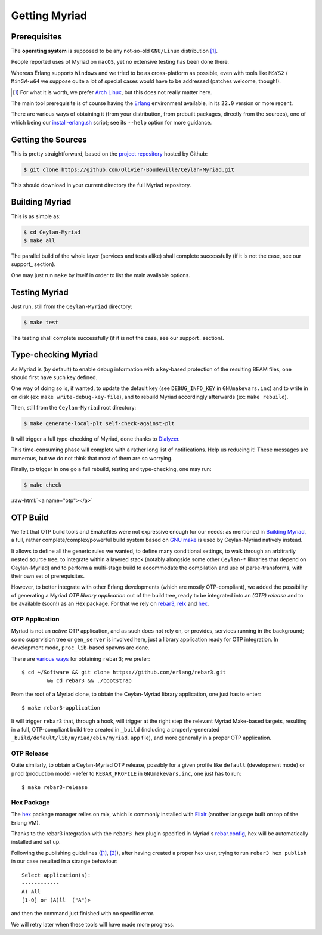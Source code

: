 

--------------
Getting Myriad
--------------

.. _prerequisite:

Prerequisites
=============

The **operating system** is supposed to be any not-so-old ``GNU/Linux`` distribution [#]_.

People reported uses of Myriad on ``macOS``, yet no extensive testing has been done there.

Whereas Erlang supports ``Windows`` and we tried to be as cross-platform as possible, even with tools like ``MSYS2`` / ``MinGW-w64`` we suppose quite a lot of special cases would have to be addressed (patches welcome, though!).

.. [#] For what it is worth, we prefer `Arch Linux <https://www.archlinux.org/>`_, but this does not really matter here.

The main tool prerequisite is of course having the `Erlang <http://erlang.org>`_ environment available, in its ``22.0`` version or more recent.

There are various ways of obtaining it (from your distribution, from prebuilt packages, directly from the sources), one of which being our `install-erlang.sh <https://github.com/Olivier-Boudeville/Ceylan-Myriad/blob/master/conf/install-erlang.sh>`_ script; see its ``--help`` option for more guidance.



Getting the Sources
===================

This is pretty straightforward, based on the `project repository <https://github.com/Olivier-Boudeville/Ceylan-Myriad>`_ hosted by Github:

.. code:: bash

 $ git clone https://github.com/Olivier-Boudeville/Ceylan-Myriad.git

This should download in your current directory the full Myriad repository.



.. _build:

Building Myriad
===============

This is as simple as:

.. code:: bash

 $ cd Ceylan-Myriad
 $ make all


The parallel build of the whole layer (services and tests alike) shall complete successfully (if it is not the case, see our support_ section).

One may just run ``make`` by itself in order to list the main available options.



.. _testing:

Testing Myriad
==============

Just run, still from the ``Ceylan-Myriad`` directory:

.. code:: bash

 $ make test

The testing shall complete successfully (if it is not the case, see our support_ section).



.. _`type-checking`:

Type-checking Myriad
====================

As Myriad is (by default) to enable debug information with a key-based protection of the resulting BEAM files, one should first have such key defined.

One way of doing so is, if wanted, to update the default key (see ``DEBUG_INFO_KEY`` in ``GNUmakevars.inc``) and to write in on disk (ex: ``make write-debug-key-file``), and to rebuild Myriad accordingly afterwards (ex: ``make rebuild``).

Then, still from the ``Ceylan-Myriad`` root directory:

.. code:: bash

 $ make generate-local-plt self-check-against-plt

It will trigger a full type-checking of Myriad, done thanks to `Dialyzer <http://erlang.org/doc/man/dialyzer.html>`_.

This time-consuming phase will complete with a rather long list of notifications. Help us reducing it! These messages are numerous, but we do not think that most of them are so worrying.

Finally, to trigger in one go a full rebuild, testing and type-checking, one may run:

.. code:: bash

 $ make check




:raw-html:`<a name="otp"></a>`

.. _`otp-build`:

OTP Build
=========

We felt that OTP build tools and Emakefiles were not expressive enough for our needs: as mentioned in `Building Myriad`_, a full, rather complete/complex/powerful build system based on `GNU make <https://www.gnu.org/software/make/manual/make.html>`_ is used by Ceylan-Myriad natively instead.

It allows to define all the generic rules we wanted, to define many conditional settings, to walk through an arbitrarily nested source tree, to integrate within a layered stack (notably alongside some other ``Ceylan-*`` libraries that depend on Ceylan-Myriad) and to perform a multi-stage build to accommodate the compilation and use of parse-transforms, with their own set of prerequisites.

However, to better integrate with other Erlang developments (which are mostly OTP-compliant), we added the possibility of generating a Myriad *OTP library application* out of the build tree, ready to be integrated into an *(OTP) release* and to be available (soon!) as an Hex package. For that we rely on `rebar3 <https://www.rebar3.org/>`_, `relx <https://github.com/erlware/relx>`_ and `hex <https://hex.pm/>`_.


OTP Application
---------------

Myriad is not an *active* OTP application, and as such does not rely on, or provides, services running in the background; so no supervision tree or ``gen_server`` is involved here, just a library application ready for OTP integration. In development mode, ``proc_lib``-based spawns are done.

There are `various ways <https://www.rebar3.org/docs/getting-started>`_  for obtaining ``rebar3``; we prefer::

  $ cd ~/Software && git clone https://github.com/erlang/rebar3.git
	  && cd rebar3 && ./bootstrap


From the root of a Myriad clone, to obtain the Ceylan-Myriad library application, one just has to enter::

 $ make rebar3-application

It will trigger ``rebar3`` that, through a hook, will trigger at the right step the relevant Myriad Make-based targets, resulting in a full, OTP-compliant build tree created in ``_build`` (including a properly-generated ``_build/default/lib/myriad/ebin/myriad.app`` file), and more generally in a proper OTP application.


OTP Release
-----------

Quite similarly, to obtain a Ceylan-Myriad OTP release, possibly for a given profile like ``default`` (development mode) or ``prod`` (production mode) - refer to ``REBAR_PROFILE`` in ``GNUmakevars.inc``, one just has to run::

 $ make rebar3-release


Hex Package
-----------

The `hex <https://hex.pm/>`_ package manager relies on mix, which is commonly installed with `Elixir <https://elixir-lang.org/>`_ (another language built on top of the Erlang VM).

.. comment  As an example on Arch Linux, to obtain hex, one would do the following:: $ pacman -S elixir

Thanks to the rebar3 integration with the ``rebar3_hex`` plugin specified in Myriad's `rebar.config <https://github.com/Olivier-Boudeville/Ceylan-Myriad/blob/master/rebar.config>`_, hex will be automatically installed and set up.

Following the publishing guidelines (`[1] <https://hex.pm/docs/rebar3_publish>`_, `[2] <https://www.rebar3.org/docs/publishing-packages>`_), after having created a proper hex user, trying to run ``rebar3 hex publish`` in our case resulted in a strange behaviour::

 Select application(s):
 ------------
 A) All
 [1-0] or (A)ll  ("A")>


and then the command just finished with no specific error.

We will retry later when these tools will have made more progress.
